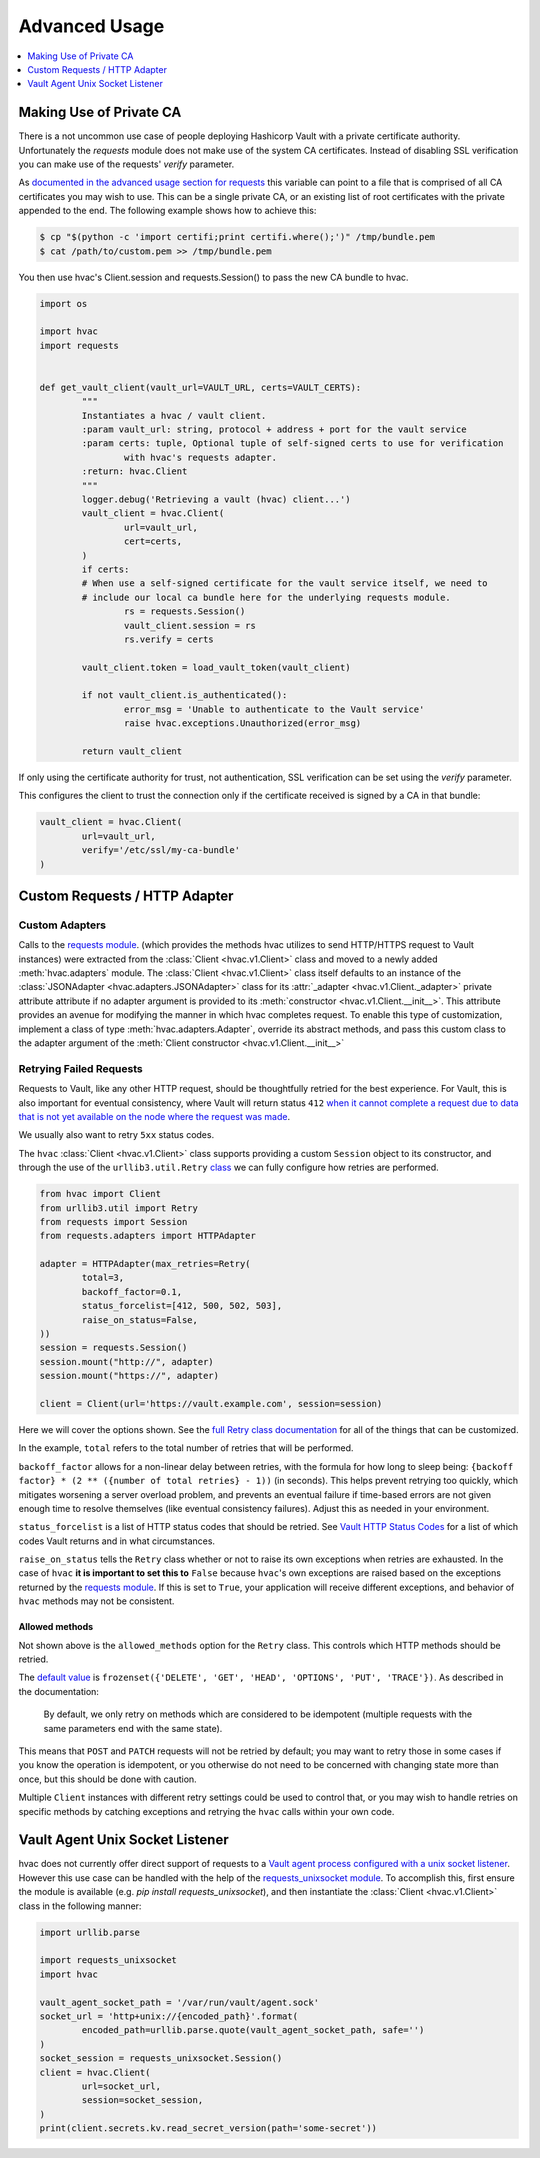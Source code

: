 Advanced Usage
==============

.. contents::
   :local:
   :depth: 1

Making Use of Private CA
------------------------

There is a not uncommon use case of people deploying Hashicorp Vault with a private certificate authority. Unfortunately the `requests` module does not make use of the system CA certificates. Instead of disabling SSL verification you can make use of the requests' `verify` parameter.

As `documented in the advanced usage section for requests`_ this variable can point to a file that is comprised of all CA certificates you may wish to use. This can be a single private CA, or an existing list of root certificates with the private appended to the end. The following example shows how to achieve this:

.. code::

	$ cp "$(python -c 'import certifi;print certifi.where();')" /tmp/bundle.pem
	$ cat /path/to/custom.pem >> /tmp/bundle.pem

You then use hvac's Client.session and requests.Session() to pass the new CA bundle to hvac.

.. code:: python

	import os

	import hvac
	import requests


	def get_vault_client(vault_url=VAULT_URL, certs=VAULT_CERTS):
		"""
		Instantiates a hvac / vault client.
		:param vault_url: string, protocol + address + port for the vault service
		:param certs: tuple, Optional tuple of self-signed certs to use for verification
			with hvac's requests adapter.
		:return: hvac.Client
		"""
		logger.debug('Retrieving a vault (hvac) client...')
		vault_client = hvac.Client(
			url=vault_url,
			cert=certs,
		)
		if certs:
		# When use a self-signed certificate for the vault service itself, we need to
		# include our local ca bundle here for the underlying requests module.
			rs = requests.Session()
			vault_client.session = rs
			rs.verify = certs

		vault_client.token = load_vault_token(vault_client)

		if not vault_client.is_authenticated():
			error_msg = 'Unable to authenticate to the Vault service'
			raise hvac.exceptions.Unauthorized(error_msg)

		return vault_client

.. _documented in the advanced usage section for requests: https://requests.readthedocs.io/en/master/user/advanced/#ssl-cert-verification

If only using the certificate authority for trust, not authentication, SSL verification can be set using the `verify` parameter.

This configures the client to trust the connection only if the certificate received is signed by a CA in that bundle:

.. code:: python

	vault_client = hvac.Client(
		url=vault_url,
		verify='/etc/ssl/my-ca-bundle'
	)

.. _documented in the advanced usage section for requests: https://requests.readthedocs.io/en/master/user/advanced/#ssl-cert-verification

Custom Requests / HTTP Adapter
------------------------------

Custom Adapters
***************

.. versionadded:: 0.6.2

Calls to the `requests module`_. (which provides the methods hvac utilizes to send HTTP/HTTPS request to Vault instances) were extracted from the :class:`Client <hvac.v1.Client>` class and moved to a newly added :meth:`hvac.adapters` module. The :class:`Client <hvac.v1.Client>` class itself defaults to an instance of the :class:`JSONAdapter <hvac.adapters.JSONAdapter>` class for its :attr:`_adapter <hvac.v1.Client._adapter>` private attribute attribute if no adapter argument is provided to its :meth:`constructor <hvac.v1.Client.__init__>`. This attribute provides an avenue for modifying the manner in which hvac completes request. To enable this type of customization, implement a class of type :meth:`hvac.adapters.Adapter`, override its abstract methods, and pass this custom class to the adapter argument of the :meth:`Client constructor <hvac.v1.Client.__init__>`

.. _requests module: http://requests.readthedocs.io/en/master/

Retrying Failed Requests
************************

Requests to Vault, like any other HTTP request, should be thoughtfully retried for the best experience. For Vault, this is also important for eventual consistency, where Vault will return status ``412`` `when it cannot complete a request due to data that is not yet available on the node where the request was made <https://developer.hashicorp.com/vault/api-docs#412>`_.

We usually also want to retry ``5xx`` status codes.

The ``hvac`` :class:`Client <hvac.v1.Client>` class supports providing a custom ``Session`` object to its constructor, and through the use of the ``urllib3.util.Retry`` `class <https://urllib3.readthedocs.io/en/stable/reference/urllib3.util.html#urllib3.util.Retry>`_ we can fully configure how retries are performed.

.. code:: python

	from hvac import Client
	from urllib3.util import Retry
	from requests import Session
	from requests.adapters import HTTPAdapter

	adapter = HTTPAdapter(max_retries=Retry(
		total=3,
		backoff_factor=0.1,
		status_forcelist=[412, 500, 502, 503],
		raise_on_status=False,
	))
	session = requests.Session()
	session.mount("http://", adapter)
	session.mount("https://", adapter)

	client = Client(url='https://vault.example.com', session=session)


Here we will cover the options shown. See the `full Retry class documentation <https://urllib3.readthedocs.io/en/stable/reference/urllib3.util.html#urllib3.util.Retry>`_ for all of the things that can be customized.

In the example, ``total`` refers to the total number of retries that will be performed.

``backoff_factor`` allows for a non-linear delay between retries, with the formula for how long to sleep being: ``{backoff factor} * (2 ** ({number of total retries} - 1))`` (in seconds). This helps prevent retrying too quickly, which mitigates worsening a server overload problem, and prevents an eventual failure if time-based errors are not given enough time to resolve themselves (like eventual consistency failures). Adjust this as needed in your environment.

``status_forcelist`` is a list of HTTP status codes that should be retried. See `Vault HTTP Status Codes <https://developer.hashicorp.com/vault/api-docs#http-status-codes>`_ for a list of which codes Vault returns and in what circumstances.

``raise_on_status`` tells the ``Retry`` class whether or not to raise its own exceptions when retries are exhausted. In the case of ``hvac`` **it is important to set this to** ``False`` because ``hvac``'s own exceptions are raised based on the exceptions returned by the `requests module`_. If this is set to ``True``, your application will receive different exceptions, and behavior of ``hvac`` methods may not be consistent.

Allowed methods
^^^^^^^^^^^^^^^

Not shown above is the ``allowed_methods`` option for the ``Retry`` class. This controls which HTTP methods should be retried.

The `default value <https://urllib3.readthedocs.io/en/stable/reference/urllib3.util.html#urllib3.util.Retry.DEFAULT_ALLOWED_METHODS>`_ is ``frozenset({'DELETE', 'GET', 'HEAD', 'OPTIONS', 'PUT', 'TRACE'})``. As described in the documentation:

	By default, we only retry on methods which are considered to be idempotent (multiple requests with the same parameters end with the same state).

This means that ``POST`` and ``PATCH`` requests will not be retried by default; you may want to retry those in some cases if you know the operation is idempotent, or you otherwise do not need to be concerned with changing state more than once, but this should be done with caution.

Multiple ``Client`` instances with different retry settings could be used to control that, or you may wish to handle retries on specific methods by catching exceptions and retrying the ``hvac`` calls within your own code.

Vault Agent Unix Socket Listener
--------------------------------

hvac does not currently offer direct support of requests to a `Vault agent process configured with a unix socket listener <https://github.com/hashicorp/vault/pull/6220/>`_. However this use case can be handled with the help of the `requests_unixsocket module <https://pypi.org/project/requests-unixsocket/>`_. To accomplish this, first ensure the module is available (e.g. `pip install requests_unixsocket`), and then instantiate the :class:`Client <hvac.v1.Client>` class in the following manner:


.. code:: python

	import urllib.parse

	import requests_unixsocket
	import hvac

	vault_agent_socket_path = '/var/run/vault/agent.sock'
	socket_url = 'http+unix://{encoded_path}'.format(
		encoded_path=urllib.parse.quote(vault_agent_socket_path, safe='')
	)
	socket_session = requests_unixsocket.Session()
	client = hvac.Client(
		url=socket_url,
		session=socket_session,
	)
	print(client.secrets.kv.read_secret_version(path='some-secret'))
